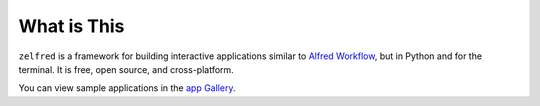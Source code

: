 What is This
==============================================================================
``zelfred`` is a framework for building interactive applications similar to `Alfred Workflow <https://www.alfredapp.com/workflows/>`_, but in Python and for the terminal. It is free, open source, and cross-platform.

You can view sample applications in the `app Gallery <https://github.com/MacHu-GWU/zelfred-project/blob/main/app_gallery/README.rst>`_.
